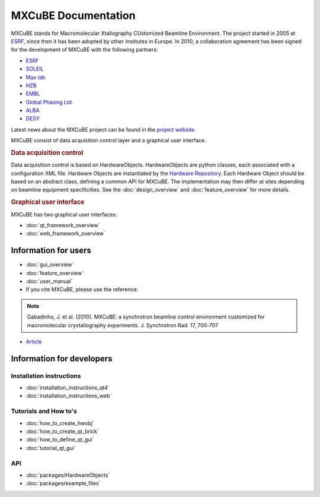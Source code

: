 MXCuBE Documentation
####################

MXCuBE stands for Macromolecular Xtallography CUstomized Beamline Environment.
The project started in 2005 at `ESRF <http://www.esrf.eu>`_, since then it has
been adopted by other institutes in Europe. In 2010, a collaboration
agreement has been signed for the development of MXCuBE with the following
partners:

* `ESRF <http://www.esrf.eu>`_
* `SOLEIL <http://www.synchrotron-soleil.fr/>`_
* `Max lab <https://www.maxlab.lu.se/>`_
* `HZB <http://www.helmholtz-berlin.de/>`_
* `EMBL <http://www.embl.org/>`_
* `Global Phasing Ltd. <http://www.globalphasing.com/>`_
* `ALBA <https://www.cells.es/en>`_
* `DESY <https://www.desy.de>`_

Latest news about the MXCuBE project can be found in the `project website <http://mxcube.github.io/mxcube/>`_.


MXCuBE consist of data acquisition control layer and a graphical user interface.

.. rubric:: Data acquisition control

Data acquisition control is based on HardwareObjects. HardwareObjects are python classes, each associated with a configuration XML file. Hardware Objects are instantiated by the `Hardware Repository <http://github.com/mxcube/HardwareRepository>`_.
Each Hardware Object should be based on an abstract class, defining a common API for MXCuBE. The implementation may then differ at sites depending on beamline equipment specificities.
See the :doc:`design_overview` and :doc:`feature_overview` for more details.

.. rubric:: Graphical user interface

MXCuBE has two graphical user interfaces:

* :doc:`qt_framework_overview` 
* :doc:`web_framework_overview` 

Information for users
*********************

* :doc:`gui_overview`
* :doc:`feature_overview`
* :doc:`user_manual`
* If you cite MXCuBE, please use the reference:
.. note:: 
   Gabadinho, J. et al. (2010). MXCuBE: a synchrotron beamline control environment customized for macromolecular crystallography experiments. J. Synchrotron Rad. 17, 700-707

* `Article <http://www.ncbi.nlm.nih.gov/pubmed/20724792>`_


Information for developers
**************************

Installation instructions
=========================
* :doc:`installation_instructions_qt4`
* :doc:`installation_instructions_web`

Tutorials and How to's
======================
* :doc:`how_to_create_hwobj`
* :doc:`how_to_create_qt_brick`
* :doc:`how_to_define_qt_gui` 
* :doc:`tutorial_qt_gui`

API
===
* :doc:`packages/HardwareObjects`
* :doc:`packages/example_files`
